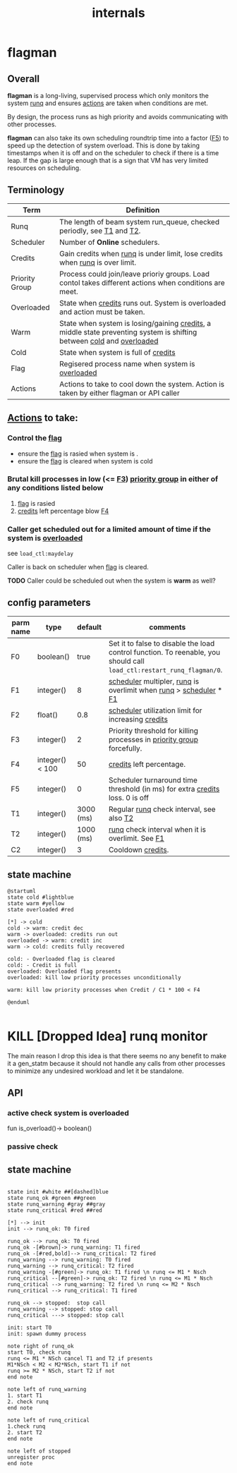 #+TITLE: internals
#+OPTIONS: toc:nil ^:nil

* flagman
** Overall
*flagman* is a long-living, supervised process which only monitors the system [[runq][runq]] and ensures [[actions][actions]] are taken when conditions are met.

By design, the process runs as high priority and avoids communicating with other processes.

*flagman* can also take its own scheduling roundtrip time into a factor ([[F5][F5]]) to speed up the detection of system overload.
This is done by taking timestamps when it is off and on the scheduler to check if there is a time leap. If the gap is large enough
that is a sign that VM has very limited resources on scheduling.

** Terminology
| Term                             | Definition                                                                                                             |
|----------------------------------+------------------------------------------------------------------------------------------------------------------------|
| Runq<<runq>>                     | The length of beam system run_queue, checked periodly, see [[T1][T1]] and [[T2][T2]].                                                  |
| Scheduler<<scheduler>>           | Number of *Online* schedulers.                                                                                         |
| Credits<<credits>>               | Gain credits when [[runq][runq]] is under limit, lose credits when [[runq][runq]] is over limit.                                           |
| Priority Group<<pgroup>>         | Process could join/leave prioriy groups. Load contol takes different actions when conditions are meet.                 |
| Overloaded<<overloaded>>         | State when [[credits][credits]] runs out. System is overloaded and action must be taken.                                            |
| Warm<<warm>>                     | State when system is losing/gaining [[credits][credits]], a middle state preventing system is shifting between [[cold][cold]] and [[overloaded][overloaded]]  |
| Cold<<cold>>                     | State when system is full of [[credits][credits]]                                                                                   |
| Flag<<flag>>                     | Regisered process name when system is [[overloaded][overloaded]]                                                                       |
| Actions<<actions>>               | Actions to take to cool down the system. Action is taken by either flagman or API caller                               |


** [[actions][Actions]] to take:

*** Control the [[flag][flag]]
- ensure the [[flag][flag]] is rasied when system is <<overloaded>>.
- ensure the [[flag][flag]] is cleared when system is cold

*** Brutal kill processes in low (<= [[F3][F3]]) [[pgroup][priority group]] in either of any conditions listed below
1. [[flag][flag]] is rasied
2. [[credits][credits]] left percentage blow [[F4][F4]]

*** Caller get scheduled out for a limited amount of time if the system is [[overloaded][overloaded]]

see ~load_ctl:maydelay~

Caller is back on scheduler when [[flag][flag]] is cleared.

*TODO* Caller could be scheduled out when the system is *warm* as well?

** config parameters
| parm name | type            |   default | comments                                                                                                              |
|-----------+-----------------+-----------+-----------------------------------------------------------------------------------------------------------------------|
| F0<<F0>>  | boolean()       |      true | Set it to false to disable the load control function. To reenable, you should call ~load_ctl:restart_runq_flagman/0~. |
| F1<<F1>>  | integer()       |         8 | [[scheduler][scheduler]] multipler, [[runq][runq]] is overlimit when [[runq][runq]] > [[scheduler][scheduler]] * [[F1][F1]]                                                     |
| F2<<F2>>  | float()         |       0.8 | [[scheduler][scheduler]] utilization limit for increasing [[credits][credits]]                                                                    |
| F3<<F3>>  | integer()       |         2 | Priority threshold for killing processes in [[pgroup][priority group]] forcefully.                                                |
| F4<<F4>>  | integer() < 100 |        50 | [[credits][credits]] left percentage.                                                                                              |
| F5<<F5>>  | integer()       |         0 | Scheduler turnaround time threshold (in ms) for extra [[credits][credits]] loss. 0 is off                                          |
| T1<<T1>>  | integer()       | 3000 (ms) | Regular [[runq][runq]] check interval, see also [[T2][T2]]                                                                              |
| T2<<T2>>  | integer()       | 1000 (ms) | [[runq][runq]] check interval when it is overlimit. See [[F1][F1]]                                                                      |
| C2<<C1>>  | integer()       |         3 | Cooldown [[credits][credits]].                                                                                                     |

** state machine
#+begin_src plantuml :file flagman_fsm.png
@startuml
state cold #lightblue
state warm #yellow
state overloaded #red

[*] -> cold
cold -> warm: credit dec
warm -> overloaded: credits run out
overloaded -> warm: credit inc
warm -> cold: credits fully recovered

cold: - Overloaded flag is cleared
cold: - Credit is full
overloaded: Overloaded flag presents
overloaded: kill low priority processes unconditionally

warm: kill low priority processes when Credit / C1 * 100 < F4

@enduml

#+end_src

#+RESULTS:
[[file:flagman_fsm.png]]

* KILL [Dropped Idea] runq monitor
The main reason I drop this idea is that there seems no any benefit to make it a gen_statm
because it should not handle any calls from other processes to minimize any undesired workload and let it be standalone.

** API
*** active check system is overloaded
fun is_overload()-> boolean()
*** passive check

** state machine
#+begin_src plantuml :file state_machine.png

state init #white ##[dashed]blue
state runq_ok #green ##green
state runq_warning #gray ##gray
state runq_critical #red ##red

[*] --> init
init --> runq_ok: T0 fired

runq_ok --> runq_ok: T0 fired
runq_ok -[#brown]-> runq_warning: T1 fired
runq_ok -[#red,bold]--> runq_critical: T2 fired
runq_warning --> runq_warning: T0 fired
runq_warning --> runq_critical: T2 fired
runq_warning -[#green]-> runq_ok: T1 fired \n runq <= M1 * Nsch
runq_critical --[#green]-> runq_ok: T2 fired \n runq <= M1 * Nsch
runq_critical --> runq_warning: T2 fired \n runq <= M2 * Nsch
runq_critical --> runq_critical: T1 fired

runq_ok --> stopped:  stop call
runq_warning --> stopped: stop call
runq_critical ---> stopped: stop call

init: start T0
init: spawn dummy process

note right of runq_ok
start T0, check runq
runq <= M1 * NSch cancel T1 and T2 if presents
M1*NSch < M2 < M2*NSch, start T1 if not
runq >= M2 * NSch, start T2 if not
end note

note left of runq_warning
1. start T1
2. check runq
end note

note left of runq_critical
1.check runq
2. start T2
end note

note left of stopped
unregister proc
end note

#+end_src

#+RESULTS:
[[file:state_machine.png]]
